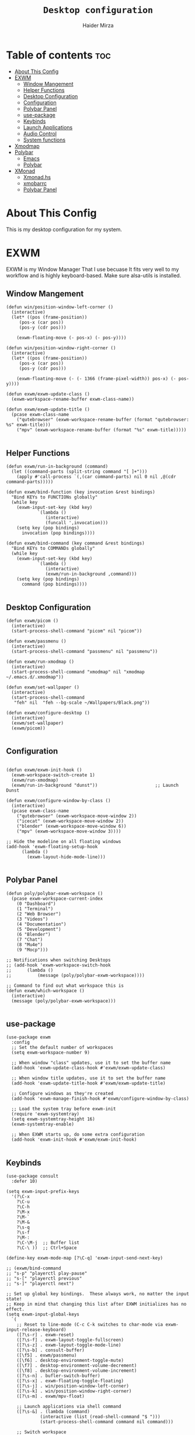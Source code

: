 #+TITLE: =Desktop configuration=
#+PROPERTY: header-args:elisp :tangle /home/haider/.emacs.d/desktop.el
#+PROPERTY: header-args:conf :tangle /home/haider/.config/polybar/config
#+AUTHOR: Haider Mirza
* Table of contents :toc:
- [[#about-this-config][About This Config]]
- [[#exwm][EXWM]]
  - [[#window-mangement][Window Mangement]]
  - [[#helper-functions][Helper Functions]]
  - [[#desktop-configuration][Desktop Configuration]]
  - [[#configuration][Configuration]]
  - [[#polybar-panel][Polybar Panel]]
  - [[#use-package][use-package]]
  - [[#keybinds][Keybinds]]
  - [[#launch-applications][Launch Applications]]
  - [[#audio-control][Audio Control]]
  - [[#system-functions][System functions]]
- [[#xmodmap][Xmodmap]]
- [[#polybar][Polybar]]
  - [[#emacs][Emacs]]
  - [[#polybar-1][Polybar]]
- [[#xmonad][XMonad]]
  - [[#xmonadhs][Xmonad.hs]]
  - [[#xmobarrc][xmobarrc]]
  - [[#polybar-panel-1][Polybar Panel]]

* About This Config
  This is my desktop configuration for my system.
* EXWM
  EXWM is my Window Manager That I use becuase It fits very well to my workflow and is highly keyboard-based. 
  Make sure alsa-utils is installed.
** Window Mangement
#+BEGIN_SRC elisp
  (defun win/position-window-left-corner ()
    (interactive)
    (let* ((pos (frame-position))
	   (pos-x (car pos))
	   (pos-y (cdr pos)))

      (exwm-floating-move (- pos-x) (- pos-y))))

  (defun win/position-window-right-corner ()
    (interactive)
    (let* ((pos (frame-position))
	   (pos-x (car pos))
	   (pos-y (cdr pos)))

      (exwm-floating-move (- (- 1366 (frame-pixel-width)) pos-x) (- pos-y))))

  (defun exwm/exwm-update-class ()
    (exwm-workspace-rename-buffer exwm-class-name))

  (defun exwm/exwm-update-title ()
    (pcase exwm-class-name
      ("qutebrowser" (exwm-workspace-rename-buffer (format "qutebrowser: %s" exwm-title)))
      ("mpv" (exwm-workspace-rename-buffer (format "%s" exwm-title)))))

#+END_SRC 
  
** Helper Functions
#+BEGIN_SRC elisp
  (defun exwm/run-in-background (command)
    (let ((command-parts (split-string command "[ ]+")))
      (apply #'call-process `(,(car command-parts) nil 0 nil ,@(cdr command-parts)))))

  (defun exwm/bind-function (key invocation &rest bindings)
    "Bind KEYs to FUNCTIONs globally"
    (while key
      (exwm-input-set-key (kbd key)
			  `(lambda ()
			     (interactive)
			     (funcall ',invocation)))
      (setq key (pop bindings)
	    invocation (pop bindings))))

  (defun exwm/bind-command (key command &rest bindings)
    "Bind KEYs to COMMANDs globally"
    (while key
      (exwm-input-set-key (kbd key)
			  `(lambda ()
			     (interactive)
			     (exwm/run-in-background ,command)))
      (setq key (pop bindings)
	    command (pop bindings))))

#+END_SRC
** Desktop Configuration
   
#+BEGIN_SRC elisp
  (defun exwm/picom ()
    (interactive)
    (start-process-shell-command "picom" nil "picom"))
  
  (defun exwm/passmenu ()
    (interactive)
    (start-process-shell-command "passmenu" nil "passmenu"))

  (defun exwm/run-xmodmap ()
    (interactive)
    (start-process-shell-command "xmodmap" nil "xmodmap ~/.emacs.d/.xmodmap"))

  (defun exwm/set-wallpaper ()
    (interactive)
    (start-process-shell-command
     "feh" nil  "feh --bg-scale ~/Wallpapers/Black.png"))

  (defun exwm/configure-desktop ()
    (interactive)
    (exwm/set-wallpaper)
    (exwm/picom))

#+END_SRC
** Configuration
   
#+BEGIN_SRC elisp

  (defun exwm/exwm-init-hook ()
    (exwm-workspace-switch-create 1)
    (exwm/run-xmodmap)
    (exwm/run-in-background "dunst"))                      ;; Launch Dunst

  (defun exwm/configure-window-by-class ()
    (interactive)
    (pcase exwm-class-name
      ("qutebrowser" (exwm-workspace-move-window 2))
      ("icecat" (exwm-workspace-move-window 2))
      ("blender" (exwm-workspace-move-window 6))
      ("mpv" (exwm-workspace-move-window 3))))

  ;; Hide the modeline on all floating windows
  (add-hook 'exwm-floating-setup-hook
	    (lambda ()
	      (exwm-layout-hide-mode-line)))

#+END_SRC
** Polybar Panel
#+BEGIN_SRC elisp
  (defun poly/polybar-exwm-workspace ()
    (pcase exwm-workspace-current-index
      (0 "Dashboard")
      (1 "Terminal")
      (2 "Web Browser")
      (3 "Videos")
      (4 "Documentation")
      (5 "Development")
      (6 "Blender")
      (7 "Chat")
      (8 "Mu4e")
      (9 "Mocp")))

  ;; Notifications when switching Desktops 
  ;; (add-hook 'exwm-workspace-switch-hook
  ;; 	  (lambda ()
  ;; 	      (message (poly/polybar-exwm-workspace))))

  ;; Command to find out what workspace this is
  (defun exwm/which-workspace ()
    (interactive)
    (message (poly/polybar-exwm-workspace)))

#+END_SRC
** use-package
#+BEGIN_SRC elisp
  (use-package exwm
    :config
    ;; Set the default number of workspaces
    (setq exwm-workspace-number 9)

    ;; When window "class" updates, use it to set the buffer name
    (add-hook 'exwm-update-class-hook #'exwm/exwm-update-class)

    ;; When window title updates, use it to set the buffer name
    (add-hook 'exwm-update-title-hook #'exwm/exwm-update-title)

    ;; Configure windows as they're created
    (add-hook 'exwm-manage-finish-hook #'exwm/configure-window-by-class)

    ;; Load the system tray before exwm-init
    (require 'exwm-systemtray)
    (setq exwm-systemtray-height 16)
    (exwm-systemtray-enable)

    ;; When EXWM starts up, do some extra configuration
    (add-hook 'exwm-init-hook #'exwm/exwm-init-hook)

#+END_SRC
** Keybinds
#+BEGIN_SRC elisp
  (use-package consult
    :defer 10)

  (setq exwm-input-prefix-keys
	'(?\C-x
	  ?\C-u
	  ?\C-h
	  ?\M-x
	  ?\M-`
	  ?\M-&
	  ?\s-q
	  ?\s-f
	  ?\M-:
	  ?\C-\M-j  ;; Buffer list
	  ?\C-\ ))  ;; Ctrl+Space

  (define-key exwm-mode-map [?\C-q] 'exwm-input-send-next-key)

  ;; (exwm/bind-command
  ;; "s-p" "playerctl play-pause"
  ;; "s-[" "playerctl previous"
  ;; "s-]" "playerctl next")

  ;; Set up global key bindings.  These always work, no matter the input state!
  ;; Keep in mind that changing this list after EXWM initializes has no effect.
  (setq exwm-input-global-keys
	`(
	  ;; Reset to line-mode (C-c C-k switches to char-mode via exwm-input-release-keyboard)
	  ([?\s-r] . exwm-reset)
	  ([?\s-f] . exwm-layout-toggle-fullscreen)
	  ([?\s-z] . exwm-layout-toggle-mode-line)
	  ([?\s-b] . consult-buffer)
	  ([\f5] . exwm/passmenu)
	  ([\f6] . desktop-environment-toggle-mute)
	  ([\f7] . desktop-environment-volume-decrement)
	  ([\f8] . desktop-environment-volume-increment)
	  ([?\s-n] . bufler-switch-buffer)
	  ([?\s-x] . exwm-floating-toggle-floating)
	  ([?\s-j] . win/position-window-left-corner)
	  ([?\s-k] . win/position-window-right-corner)
	  ([?\s-m] . exwm/mpv-float)

	  ;; Launch applications via shell command
	  ([?\s-&] . (lambda (command)
		       (interactive (list (read-shell-command "$ ")))
		       (start-process-shell-command command nil command)))

	  ;; Switch workspace
	  ([?\s-w] . exwm-workspace-switch)

	  ([?\s-E] . (lambda () (interactive) (dired "~")))
	  ([?\s-Q] . (lambda () (interactive) (kill-buffer)))

	  ;; 's-N': Switch to certain workspace with Super (Win) plus a number key (0 - 9)
	  ,@(mapcar (lambda (i)
		      `(,(kbd (format "s-%d" i)) .
			(lambda ()
			  (interactive)
			  (exwm-workspace-switch-create ,i))))
		    (number-sequence 0 9))))

  (exwm-enable))

#+END_SRC

** Launch Applications
#+BEGIN_SRC elisp
  (defun exwm/run-qute ()
    (interactive)
    (exwm/run-in-background "qutebrowser --qt-flag disable-seccomp-filter-sandbox")
    (message "Launching Qutebrowser")
    (exwm-workspace-switch-create 2))

   (defun exwm/run-icecat ()
     (exwm/run-in-background "icecat")
     (message "Launching Icecat")
     (exwm-workspace-switch-create 2))

   (defun exwm/run-alacritty ()
     (exwm/run-in-background "alacritty")
     (message "Launching Alacritty"))

   (defun exwm/run-mocp ()
     (exwm/run-in-background "alacritty -e mocp")
     (message "Launching Mocp")
     (exwm-workspace-switch-create 9))

   (defun exwm/run-mpv ()
     (exwm/run-in-background "mpv")
     (message "Launching MPV")
     (exwm-workspace-switch-create 3))

   (defun exwm/mpv-float ()
     (interactive)
     (exwm-floating-toggle-floating)
     (exwm-layout-toggle-mode-line)
     (exwm-layout-shrink-window 500)
     (exwm-layout-shrink-window-horizontally 960))

   (defun exwm/run-blen ()
     (exwm/run-in-background "blender")
     (message "Launching Blender")
     (exwm-workspace-switch-create 6))

   (defun exwm/run-snip ()
     (exwm/run-in-background "flameshot")
     (message "Launching Flameshot"))

   (defun exwm/run-slock ()
     (interactive)
     (start-process-shell-command "slock" nil "slock"))

   (exwm/bind-function
    "M-s-b" 'exwm/run-qute
    "M-s-f" 'exwm/run-icecat
    "M-s-m" 'exwm/run-mocp
    "s-t" 'exwm/run-alacritty
    "M-s-v" 'exwm/run-mpv
    "C-s-b" 'exwm/run-blen
    "s-l" 'exwm/run-slock
    "s-s" 'exwm/run-snip
    "s-q" 'kill-buffer)

   ;; (use-package app-launcher
   ;;   :straight '(app-launcher :host github :repo "SebastienWae/app-launcher"))

   ;;   (global-set-key (kbd "s-SPC") 'app-launcher-run-app)

#+END_SRC
** System functions
#+BEGIN_SRC elisp
  (defun shutdown ()
    (interactive)
    (shell-command (concat "echo " (shell-quote-argument (read-passwd "Password: "))
			   " | sudo -S shutdown")))

  (defun reboot ()
    (interactive)
    (shell-command (concat "echo " (shell-quote-argument (read-passwd "Password: "))
			   " | sudo -S reboot")))
#+END_SRC
* Xmodmap
Rekeybind *Ctrl* to *Caps-lock* 
#+BEGIN_SRC fundamental :tangle "/home/haider/.emacs.d/.xmodmap"
  clear lock
  clear control
  keycode 66 = Control_L
  add control = Control_L
  add Lock = Control_R
#+END_SRC
* Polybar
** Emacs 
   Custom Polybar code for control in Emacs.
#+BEGIN_SRC elisp
  (defvar poly/polybar-process nil
    "Holds the process of the running Polybar instance, if any")

  (defun poly/kill-panel ()
    (interactive)
    (when poly/polybar-process
      (ignore-errors
	(kill-process poly/polybar-process)))
    (setq poly/polybar-process nil))

  (defun poly/start-panel ()
    (interactive)
    (poly/kill-panel)
    (setq poly/polybar-process (start-process-shell-command "polybar" nil "polybar panel")))

  (defun poly/send-polybar-hook (module-name hook-index)
    (start-process-shell-command "polybar-msg" nil (format "polybar-msg hook %s %s" module-name hook-index)))

  (defun poly/send-polybar-exwm-workspace ()
    (poly/send-polybar-hook "exwm-workspace" 1))

  ;; Update panel indicator when workspace changes
  (add-hook 'exwm-workspace-switch-hook #'poly/send-polybar-exwm-workspace)

 #+END_SRC
** Polybar
   My Polybar config
   
#+BEGIN_SRC conf

; Docs: https://github.com/polybar/polybar
;==========================================================

[settings]
screenchange-reload = true

[global/wm]
margin-top = 0
margin-bottom = 0

[colors]
background = #1D2026
background-alt = #282C34
foreground = #A6Accd
foreground-alt = #555
primary = #ffb52a
secondary = #e60053
alert = #bd2c40
underline-1 = #51AFEF

[bar/panel]
width = 100%
height = 17
offset-x = 0
offset-y = 0
fixed-center = true
enable-ipc = true

background = ${colors.background}
foreground = ${colors.foreground}

line-size = 2
line-color = #f00

border-size = 0
border-color = #00000000

padding-top = 5
padding-left = 1
padding-right = 1

module-margin-left = 5

font-0 = "Cantarell:size=8:weight=bold;2"
font-1 = "Font Awesome:size=6;2"
font-2 = "Material Icons:size=9;5"
font-3 = "Fira Mono:size=5;-3"

modules-left = exwm-workspace title
modules-right = cpu memory date

tray-position = right
tray-padding = 2
tray-maxsize = 28

cursor-click = pointer
cursor-scroll = ns-resize

[module/exwm-workspace]
type = custom/ipc
hook-0 = emacsclient -e "(poly/polybar-exwm-workspace)" | sed -e 's/^"//' -e 's/"$//'
initial = 1
format-underline = ${colors.underline-1}
format-padding = 1

[module/cpu]
type = internal/cpu
interval = 2
format = <label>
format-underline = ${colors.underline-1}
click-left = emacsclient -e "(proced)"
label = CPU %percentage%%

[module/memory]
type = internal/memory
interval = 3
format = <bar-used>
bar-used-indicator =
bar-used-width = 30
bar-used-foreground-0 = #55aa55
bar-used-foreground-1 = #557755
bar-used-foreground-2 = #f5a70a
bar-used-foreground-3 = #ff5555
bar-used-fill = ▐
bar-used-empty = ▐
format-underline = ${colors.underline-1}
bar-used-empty-foreground = #444444

[module/date]
type = internal/date
interval = 1
date = "%A %B %d %Y"
time = %l:%M:%S %p
format-prefix-foreground = ${colors.foreground-alt}
format-underline = ${colors.underline-1}
label = %date% %time%

[module/title]
type = internal/xwindow
format = <label>
format-foreground = #98BE65
format-padding = 4
label = %title%
label-empty = Empty
label-empty-foreground = #707880
   #+END_SRC
* XMonad
** Xmonad.hs
   This is a alternative desktop environment I had used previous to EXWM.
   This was a edited version of Distrotube's desktop environment.
 #+BEGIN_SRC haskell
   -- Base
   import XMonad
   import System.Directory
   import System.IO (hPutStrLn)
   import System.Exit (exitSuccess)
   import qualified XMonad.StackSet as W

       -- Actions
   import XMonad.Actions.CopyWindow (kill1)
   import XMonad.Actions.CycleWS (Direction1D(..), moveTo, shiftTo, WSType(..), nextScreen, prevScreen)
   import XMonad.Actions.GridSelect
   import XMonad.Actions.MouseResize
   import XMonad.Actions.Promote
   import XMonad.Actions.RotSlaves (rotSlavesDown, rotAllDown)
   import XMonad.Actions.WindowGo (runOrRaise)
   import XMonad.Actions.WithAll (sinkAll, killAll)
   import qualified XMonad.Actions.Search as S

       -- Data
   import Data.Char (isSpace, toUpper)
   import Data.Maybe (fromJust)
   import Data.Monoid
   import Data.Maybe (isJust)
   import Data.Tree
   import qualified Data.Map as M

       -- Hooks
   import XMonad.Hooks.DynamicLog (dynamicLogWithPP, wrap, xmobarPP, xmobarColor, shorten, PP(..))
   import XMonad.Hooks.EwmhDesktops  -- for some fullscreen events, also for xcomposite in obs.
   import XMonad.Hooks.ManageDocks (avoidStruts, docksEventHook, manageDocks, ToggleStruts(..))
   import XMonad.Hooks.ManageHelpers (isFullscreen, doFullFloat, doCenterFloat)
   import XMonad.Hooks.ServerMode
   import XMonad.Hooks.SetWMName
   import XMonad.Hooks.WorkspaceHistory

       -- Layouts
   import XMonad.Layout.Accordion
   import XMonad.Layout.GridVariants (Grid(Grid))
   import XMonad.Layout.SimplestFloat
   import XMonad.Layout.Spiral
   import XMonad.Layout.ResizableTile
   import XMonad.Layout.Tabbed
   import XMonad.Layout.ThreeColumns

       -- Layouts modifiers
   import XMonad.Layout.LayoutModifier
   import XMonad.Layout.LimitWindows (limitWindows, increaseLimit, decreaseLimit)
   import XMonad.Layout.Magnifier
   import XMonad.Layout.MultiToggle (mkToggle, single, EOT(EOT), (??))
   import XMonad.Layout.MultiToggle.Instances (StdTransformers(NBFULL, MIRROR, NOBORDERS))
   import XMonad.Layout.NoBorders
   import XMonad.Layout.Renamed
   import XMonad.Layout.ShowWName
   import XMonad.Layout.Simplest
   import XMonad.Layout.Spacing
   import XMonad.Layout.SubLayouts
   import XMonad.Layout.WindowArranger (windowArrange, WindowArrangerMsg(..))
   import XMonad.Layout.WindowNavigation
   import qualified XMonad.Layout.ToggleLayouts as T (toggleLayouts, ToggleLayout(Toggle))
   import qualified XMonad.Layout.MultiToggle as MT (Toggle(..))

      -- Utilities
   import XMonad.Util.Dmenu
   import XMonad.Util.EZConfig (additionalKeysP)
   import XMonad.Util.NamedScratchpad
   import XMonad.Util.Run (runProcessWithInput, safeSpawn, spawnPipe)
   import XMonad.Util.SpawnOnce

   myFont :: String
   myFont = "xft:SauceCodePro Nerd Font Mono:regular:size=9:antialias=true:hinting=true"

   myModMask :: KeyMask
   myModMask = mod4Mask        -- Sets modkey to super/windows key

   myTerminal :: String
     myTerminal = "alacritty"    -- Sets default terminal

   myAppdir :: String
   myAppdir = "~/Appimages/"    -- Directory of Appimages

   myBrowser :: String
   myBrowser = "qutebrowser "  -- Sets qutebrowser as browser

   myFileManager :: String
   myFileManager = "pcmanfm"  -- Sets pcmanfm as file manager

   myEmacs :: String
   myEmacs = "emacsclient -c -a 'emacs' "  -- Makes emacs keybindings easier to type

   myEditor :: String
   myEditor = "emacsclient -c -a 'emacs' "  -- Sets emacs as editor
   -- myEditor = myTerminal ++ " -e vim "    -- Sets vim as editor

   myBorderWidth :: Dimension
   myBorderWidth = 2           -- Sets border width for windows

   myNormColor :: String
   myNormColor   = "#282c34"   -- Border color of normal windows

   myFocusColor :: String
   myFocusColor  = "#46d9ff"   -- Border color of focused windows

   windowCount :: X (Maybe String)
   windowCount = gets $ Just . show . length . W.integrate' . W.stack . W.workspace . W.current . windowset

   myStartupHook :: X ()
   myStartupHook = do
       spawnOnce "lxsession &"
       -- spawnOnce "picom &"
       spawnOnce "dunst &"
       -- spawnOnce "nm-applet &"
       spawnOnce "volumeicon &"
       spawnOnce "xmodmap ~/.xmodmap"
       spawnOnce "trayer --edge top --align right --widthtype request --padding 6 --SetDockType true --SetPartialStrut true --expand true --monitor 1 --transparent true --alpha 0 --tint 0x282c34  --height 22 &"
       spawnOnce "/usr/bin/emacs --daemon &" -- emacs daemon for the emacsclient
       -- spawnOnce "xargs xwallpaper --stretch < ~/.cache/wall"

       -- spawnOnce "~/.fehbg &"  -- set last saved feh wallpaper
       -- spawnOnce "feh --randomize --bg-fill ~/repos/Wallpapers/*"  -- feh set random wallpaper
       spawnOnce "feh --bg-fill ~/repos/Wallpapers/Main.png"  -- feh set random wallpaper
       -- spawnOnce "nitrogen --restore &"   -- if you prefer nitrogen to feh
       setWMName "LG3D"

   myColorizer :: Window -> Bool -> X (String, String)
   myColorizer = colorRangeFromClassName
		     (0x28,0x2c,0x34) -- lowest inactive bg
		     (0x28,0x2c,0x34) -- highest inactive bg
		     (0xc7,0x92,0xea) -- active bg
		     (0xc0,0xa7,0x9a) -- inactive fg
		     (0x28,0x2c,0x34) -- active fg

   -- gridSelect menu layout
   mygridConfig :: p -> GSConfig Window
   mygridConfig colorizer = (buildDefaultGSConfig myColorizer)
       { gs_cellheight   = 40
       , gs_cellwidth    = 200


       , gs_cellpadding  = 6
       , gs_originFractX = 0.5
       , gs_originFractY = 0.5
       , gs_font         = myFont
       }

   spawnSelected' :: [(String, String)] -> X ()
   spawnSelected' lst = gridselect conf lst >>= flip whenJust spawn
       where conf = def
		      { gs_cellheight   = 40
		      , gs_cellwidth    = 200
		      , gs_cellpadding  = 6
		      , gs_originFractX = 0.5
		      , gs_originFractY = 0.5
		      , gs_font         = myFont
		      }

   myAppGrid = [ ("Lunarclient", "lunarclient")
		    , ("Deadbeef", "deadbeef")
		    , ("Emacs", "emacsclient -c -a emacs")
		    , ("Firefox", "firefox")
		    , ("Gimp", "gimp")
		    , ("Kdenlive", "kdenlive")
		    , ("OBS", "obs")
		    , ("Thunar", "thunar")
		    ]

   myScratchPads :: [NamedScratchpad]
   myScratchPads = [ NS "terminal" spawnTerm findTerm manageTerm
		   , NS "mocp" spawnMocp findMocp manageMocp
		   , NS "calculator" spawnCalc findCalc manageCalc
		   ]
     where
       spawnTerm  = myTerminal ++ " -t scratchpad"
       findTerm   = title =? "scratchpad"
       manageTerm = customFloating $ W.RationalRect l t w h
		  where
		    h = 0.9
		    w = 0.9
		    t = 0.95 -h
		    l = 0.95 -w
       spawnMocp  = myTerminal ++ " -t mocp -e mocp"
       findMocp   = title =? "mocp"
       manageMocp = customFloating $ W.RationalRect l t w h
		  where
		    h = 0.9
		    w = 0.9
		    t = 0.95 -h
		    l = 0.95 -w
       spawnCalc  = "qalculate-gtk"
       findCalc   = className =? "Qalculate-gtk"
       manageCalc = customFloating $ W.RationalRect l t w h
		  where
		    h = 0.5
		    w = 0.4
		    t = 0.75 -h
		    l = 0.70 -w

   --Makes setting the spacingRaw simpler to write. The spacingRaw module adds a configurable amount of space around windows.
   mySpacing :: Integer -> l a -> XMonad.Layout.LayoutModifier.ModifiedLayout Spacing l a
   mySpacing i = spacingRaw False (Border i i i i) True (Border i i i i) True

   -- Below is a variation of the above except no borders are applied
   -- if fewer than two windows. So a single window has no gaps.
   mySpacing' :: Integer -> l a -> XMonad.Layout.LayoutModifier.ModifiedLayout Spacing l a
   mySpacing' i = spacingRaw True (Border i i i i) True (Border i i i i) True

   -- Defining a bunch of layouts, many that I don't use.
   -- limitWindows n sets maximum number of windows displayed for layout.
   -- mySpacing n sets the gap size around the windows.
   tall     = renamed [Replace "tall"]
	      $ smartBorders
	      $ windowNavigation
	      $ addTabs shrinkText myTabTheme
	      $ subLayout [] (smartBorders Simplest)
	      $ limitWindows 12
	      $ mySpacing 8
	      $ ResizableTall 1 (3/100) (1/2) []
   magnify  = renamed [Replace "magnify"]
	      $ smartBorders
	      $ windowNavigation
	      $ addTabs shrinkText myTabTheme
	      $ subLayout [] (smartBorders Simplest)
	      $ magnifier
	      $ limitWindows 12
	      $ mySpacing 8
	      $ ResizableTall 1 (3/100) (1/2) []
   monocle  = renamed [Replace "monocle"]
	      $ smartBorders
	      $ windowNavigation
	      $ addTabs shrinkText myTabTheme
	      $ subLayout [] (smartBorders Simplest)
	      $ limitWindows 20 Full
   floats   = renamed [Replace "floats"]
	      $ smartBorders
	      $ limitWindows 20 simplestFloat
   grid     = renamed [Replace "grid"]
	      $ smartBorders
	      $ windowNavigation
	      $ addTabs shrinkText myTabTheme
	      $ subLayout [] (smartBorders Simplest)
	      $ limitWindows 12
	      $ mySpacing 8
	      $ mkToggle (single MIRROR)
	      $ Grid (16/10)
   spirals  = renamed [Replace "spirals"]
	      $ smartBorders
	      $ windowNavigation
	      $ addTabs shrinkText myTabTheme
	      $ subLayout [] (smartBorders Simplest)
	      $ mySpacing' 8
	      $ spiral (6/7)
   threeCol = renamed [Replace "threeCol"]
	      $ smartBorders
	      $ windowNavigation
	      $ addTabs shrinkText myTabTheme
	      $ subLayout [] (smartBorders Simplest)
	      $ limitWindows 7
	      $ ThreeCol 1 (3/100) (1/2)
   threeRow = renamed [Replace "threeRow"]
	      $ smartBorders
	      $ windowNavigation
	      $ addTabs shrinkText myTabTheme
	      $ subLayout [] (smartBorders Simplest)
	      $ limitWindows 7
	      -- Mirror takes a layout and rotates it by 90 degrees.
	      -- So we are applying Mirror to the ThreeCol layout.
	      $ Mirror
	      $ ThreeCol 1 (3/100) (1/2)
   tabs     = renamed [Replace "tabs"]
	      -- I cannot add spacing to this layout because it will
	      -- add spacing between window and tabs which looks bad.
	      $ tabbed shrinkText myTabTheme
   tallAccordion  = renamed [Replace "tallAccordion"]
	      $ Accordion
   wideAccordion  = renamed [Replace "wideAccordion"]
	      $ Mirror Accordion

   -- setting colors for tabs layout and tabs sublayout.
   myTabTheme = def { fontName            = myFont
		    , activeColor         = "#46d9ff"
		    , inactiveColor       = "#313846"
		    , activeBorderColor   = "#46d9ff"
		    , inactiveBorderColor = "#282c34"
		    , activeTextColor     = "#282c34"
		    , inactiveTextColor   = "#d0d0d0"
		    }

   -- Theme for showWName which prints current workspace when you change workspaces.
   myShowWNameTheme :: SWNConfig
   myShowWNameTheme = def
       { swn_font              = "xft:Ubuntu:bold:size=60"
       , swn_fade              = 1.0
       , swn_bgcolor           = "#1c1f24"
       , swn_color             = "#ffffff"
       }

   -- The layout hook
   myLayoutHook = avoidStruts $ mouseResize $ windowArrange $ T.toggleLayouts floats
		  $ mkToggle (NBFULL ?? NOBORDERS ?? EOT) myDefaultLayout
		where
		  myDefaultLayout =     withBorder myBorderWidth tall
				    ||| magnify
				    ||| noBorders monocle
				    ||| floats
				    ||| noBorders tabs
				    ||| grid
				    ||| spirals
				    ||| threeCol
				    ||| threeRow
				    ||| tallAccordion
				    ||| wideAccordion

   -- myWorkspaces = [" 1 ", " 2 ", " 3 ", " 4 ", " 5 ", " 6 ", " 7 ", " 8 ", " 9 "]
   myWorkspaces = [" cmd ", " www ", " mpv ", " doc ", " dev ", " file ", " mc ", " ble ", " prod "]
   myWorkspaceIndices = M.fromList $ zipWith (,) myWorkspaces [1..] -- (,) == \x y -> (x,y)

   clickable ws = "<action=xdotool key super+"++show i++">"++ws++"</action>"
       where i = fromJust $ M.lookup ws myWorkspaceIndices

   myManageHook :: XMonad.Query (Data.Monoid.Endo WindowSet)
   myManageHook = composeAll
	-- 'doFloat' forces a window to float.  Useful for dialog boxes and such.
	-- using 'doShift ( myWorkspaces !! 7)' sends program to workspace 8!
	-- I'm doing it this way because otherwise I would have to write out the full
	-- name of my workspaces and the names would be very long if using clickable workspaces.
	[ className =? "confirm"         --> doFloat
	, className =? "file_progress"   --> doFloat
	, className =? "dialog"          --> doFloat
	, className =? "download"        --> doFloat
	, className =? "error"           --> doFloat
	, className =? "Gimp"            --> doFloat
	, className =? "notification"    --> doFloat
	, className =? "pinentry-gtk-2"  --> doFloat
	, className =? "splash"          --> doFloat
	, className =? "toolbar"         --> doFloat
	, className =? "Yad"             --> doCenterFloat
	, title =? "Oracle VM VirtualBox Manager"  --> doFloat
	, title =? "Mozilla Firefox"     --> doShift ( myWorkspaces !! 1 )
	, className =? "Brave-browser"   --> doShift ( myWorkspaces !! 1 )
	, className =? "qutebrowser"   --> doShift ( myWorkspaces !! 1 )
	, className =? "element-desktop"   --> doShift ( myWorkspaces !! 1 )
	, className =? "kdenlive"   --> doShift ( myWorkspaces !! 8 )
	, className =? "obs"   --> doShift ( myWorkspaces !! 8 )
	, className =? "Blender"   --> doShift ( myWorkspaces !! 7 )
	, className =? "mpv"             --> doShift ( myWorkspaces !! 2 )
	, className =? "discord"             --> doShift ( myWorkspaces !! 2 )
	, className =? "Gimp"            --> doShift ( myWorkspaces !! 8 )
	, className =? "VirtualBox Manager" --> doShift  ( myWorkspaces !! 4 )
	, (className =? "firefox" <&&> resource =? "Dialog") --> doFloat  -- Float Firefox Dialog
	, isFullscreen -->  doFullFloat
	] <+> namedScratchpadManageHook myScratchPads

   -- START_KEYS
   myKeys :: [(String, X ())]
   myKeys =
       -- KB_GROUP Xmonad
	   [ ("M-C-r", spawn "xmonad --recompile")  -- Recompiles xmonad
	   , ("M-S-r", spawn "xmonad --restart")    -- Restarts xmonad
	   , ("M-S-q", io exitSuccess)              -- Quits xmonad
	   , ("M-S-/", spawn "~/.xmonad/xmonad_keys.sh")

       -- KB_GROUP Run Prompt
	   , ("M-S-<Return>", spawn "dmenu_run -i -p \"Run: \"") -- Dmenu

       -- KB_GROUP Other Dmenu Prompts
       -- In Xmonad and many tiling window managers, M-p is the default keybinding to
       -- launch dmenu_run, so I've decided to use M-p plus KEY for these dmenu scripts.
	   , ("M-p h", spawn "dm-hub")       -- allows access to all dmscripts
	   , ("M-p a", spawn "dm-sounds")    -- choose an ambient background
	   , ("M-p b", spawn "dm-setbg")     -- set a background
	   , ("M-p c", spawn "dm-colpick")   -- pick color from our scheme
	   , ("M-p e", spawn "dm-confedit")  -- edit config files
	   , ("M-p i", spawn "dm-maim")      -- screenshots (images)
	   , ("M-p k", spawn "dm-kill")      -- kill processes
	   , ("M-p m", spawn "dm-man")       -- manpages
	   , ("M-p n", spawn "dm-note")      -- store one-line notes and copy them
	   , ("M-p o", spawn "dm-bookman")   -- qutebrowser bookmarks/history
	   , ("M-p p", spawn "passmenu")     -- passmenu
	   , ("M-p q", spawn "dm-logout")    -- logout menu
	   , ("M-p r", spawn "dm-reddit")    -- reddio (a reddit viewer)
	   , ("M-p s", spawn "dm-websearch") -- search various search engines
	   , ("M-p t", spawn "dm-translate") -- translate text (Google Translate)

       -- KB_GROUP Useful programs to have a keybinding for launch
	   , ("M-<Return>", spawn (myTerminal))
	   , ("M-b", spawn (myBrowser))
	   , ("M-M1-t", spawn (myFileManager))
	   , ("M-M1-h", spawn (myTerminal ++ " -e htop"))

       -- KB_GROUP HM-Scripts
	   , ("M-h h", spawn "HM-Hub") -- launches HM-Scripts Hub
	   , ("M-h a", spawn "HM-AppImages") -- launches Appimages launcher
	   , ("M-h s", spawn "HM-SymLink") -- launches Symbolic links creator
	   , ("M-h u", spawn "HM-ScriptUpdate") -- launches Scripts updator
	   , ("M-h g", spawn "HM-Git-Update") -- launches Git updater
	   , ("M-h c", spawn "HM-Configs") -- launches Config Editor
	   , ("M-h d", spawn "HM-OpenDocs") -- launches Document Editor
	   , ("M-h n", spawn "HM-mp4toNokia-Dmenu") -- launches mp4 to nokia (3gp format) converter
	   -- There is a terminal version of "HM-mp4toNokia-Dmenu" called "HM-mp4toNokia-Term" if you want to see progress

       -- KB_GROUP Kill windows
	   , ("M-S-c", kill1)     -- Kill the currently focused client
	   , ("M-S-a", killAll)   -- Kill all windows on current workspace

       -- KB_GROUP Workspaces
	   , ("M-.", nextScreen)  -- Switch focus to next monitor
	   , ("M-,", prevScreen)  -- Switch focus to prev monitor
	   , ("M-S-<KP_Add>", shiftTo Next nonNSP >> moveTo Next nonNSP)       -- Shifts focused window to next ws
	   , ("M-S-<KP_Subtract>", shiftTo Prev nonNSP >> moveTo Prev nonNSP)  -- Shifts focused window to prev ws

       -- KB_GROUP Floating windows
	   , ("M-f", sendMessage (T.Toggle "floats")) -- Toggles my 'floats' layout
	   , ("M-t", withFocused $ windows . W.sink)  -- Push floating window back to tile
	   , ("M-S-t", sinkAll)                       -- Push ALL floating windows to tile

       -- KB_GROUP Increase/decrease spacing (gaps)
	   , ("C-M1-j", decWindowSpacing 4)         -- Decrease window spacing
	   , ("C-M1-k", incWindowSpacing 4)         -- Increase window spacing
	   , ("C-M1-h", decScreenSpacing 4)         -- Decrease screen spacing
	   , ("C-M1-l", incScreenSpacing 4)         -- Increase screen spacing

       -- KB_GROUP Grid Select (CTR-g followed by a key)
	   , ("C-g g", spawnSelected' myAppGrid)                 -- grid select favorite apps
	   , ("C-g t", goToSelected $ mygridConfig myColorizer)  -- goto selected window
	   , ("C-g b", bringSelected $ mygridConfig myColorizer) -- bring selected window

       -- KB_GROUP Windows navigation
	   , ("M-m", windows W.focusMaster)  -- Move focus to the master window
	   , ("M-j", windows W.focusDown)    -- Move focus to the next window
	   , ("M-k", windows W.focusUp)      -- Move focus to the prev window
	   , ("M-S-m", windows W.swapMaster) -- Swap the focused window and the master window
	   , ("M-S-j", windows W.swapDown)   -- Swap focused window with next window
	   , ("M-S-k", windows W.swapUp)     -- Swap focused window with prev window
	   , ("M-<Backspace>", promote)      -- Moves focused window to master, others maintain order
	   , ("M-S-<Tab>", rotSlavesDown)    -- Rotate all windows except master and keep focus in place
	   , ("M-C-<Tab>", rotAllDown)       -- Rotate all the windows in the current stack

       -- KB_GROUP Layouts
	   , ("M-<Tab>", sendMessage NextLayout)           -- Switch to next layout
	   , ("M-<Space>", sendMessage (MT.Toggle NBFULL) >> sendMessage ToggleStruts) -- Toggles noborder/full

       -- KB_GROUP Increase/decrease windows in the master pane or the stack
	   , ("M-S-<Up>", sendMessage (IncMasterN 1))      -- Increase # of clients master pane
	   , ("M-S-<Down>", sendMessage (IncMasterN (-1))) -- Decrease # of clients master pane
	   , ("M-C-<Up>", increaseLimit)                   -- Increase # of windows
	   , ("M-C-<Down>", decreaseLimit)                 -- Decrease # of windows

       -- KB_GROUP Window resizing
	   , ("M-h", sendMessage Shrink)                   -- Shrink horiz window width
	   , ("M-l", sendMessage Expand)                   -- Expand horiz window width
	   , ("M-M1-j", sendMessage MirrorShrink)          -- Shrink vert window width
	   , ("M-M1-k", sendMessage MirrorExpand)          -- Expand vert window width

       -- KB_GROUP Sublayouts
       -- This is used to push windows to tabbed sublayouts, or pull them out of it.
	   , ("M-C-h", sendMessage $ pullGroup L)
	   , ("M-C-l", sendMessage $ pullGroup R)
	   , ("M-C-k", sendMessage $ pullGroup U)
	   , ("M-C-j", sendMessage $ pullGroup D)
	   , ("M-C-m", withFocused (sendMessage . MergeAll))
	   -- , ("M-C-u", withFocused (sendMessage . UnMerge))
	   , ("M-C-/", withFocused (sendMessage . UnMergeAll))
	   , ("M-C-.", onGroup W.focusUp')    -- Switch focus to next tab
	   , ("M-C-,", onGroup W.focusDown')  -- Switch focus to prev tab

       -- KB_GROUP Scratchpads
       -- Toggle show/hide these programs.  They run on a hidden workspace.
       -- When you toggle them to show, it brings them to your current workspace.
       -- Toggle them to hide and it sends them back to hidden workspace (NSP).
	   , ("M-s t", namedScratchpadAction myScratchPads "terminal")
	   , ("M-s m", namedScratchpadAction myScratchPads "mocp")
	   , ("M-s c", namedScratchpadAction myScratchPads "calculator")

       -- KB_GROUP Controls for mocp music player (SUPER-u followed by a key)
	   , ("M-u p", spawn "mocp --play")
	   , ("M-u l", spawn "mocp --next")
	   , ("M-u h", spawn "mocp --previous")
	   , ("M-u <Space>", spawn "mocp --toggle-pause")

       -- KB_GROUP Emacs (CTRL-e followed by a key)
	 --  , ("C-e e", spawn (myEmacs ++ ("--eval '(dashboard-refresh-buffer)'")))   -- emacs dashboard
	     , ("C-e e", spawn (myEmacs))   -- emacs dashboard
	 --  , ("C-e b", spawn (myEmacs ++ ("--eval '(ibuffer)'")))   -- list buffers
	 --  , ("C-e d", spawn (myEmacs ++ ("--eval '(dired nil)'"))) -- dired
	 --  , ("C-e i", spawn (myEmacs ++ ("--eval '(erc)'")))       -- erc irc client
	 --  , ("C-e n", spawn (myEmacs ++ ("--eval '(elfeed)'")))    -- elfeed rss
	 --  , ("C-e s", spawn (myEmacs ++ ("--eval '(eshell)'")))    -- eshell
	 --  , ("C-e t", spawn (myEmacs ++ ("--eval '(mastodon)'")))  -- mastodon.el
	 --  , ("C-e v", spawn (myEmacs ++ ("--eval '(+vterm/here nil)'"))) -- vterm if on Doom Emacs
	 --  , ("C-e w", spawn (myEmacs ++ ("--eval '(doom/window-maximize-buffer(eww \"distro.tube\"))'"))) -- eww browser if on Doom Emacs
	 --  , ("C-e a", spawn (myEmacs ++ ("--eval '(emms)' --eval '(emms-play-directory-tree \"~/Music/\")'")))

       -- KB_GROUP Multimedia Keys
	   , ("<XF86AudioPlay>", spawn "mocp --play")
	   , ("<XF86AudioPrev>", spawn "mocp --previous")
	   , ("<XF86AudioNext>", spawn "mocp --next")
	   , ("<XF86AudioMute>", spawn "amixer set Master toggle")
	   , ("<XF86AudioLowerVolume>", spawn "amixer set Master 5%- unmute")
	   , ("<XF86AudioRaiseVolume>", spawn "amixer set Master 5%+ unmute")
	   , ("<XF86HomePage>", spawn "qutebrowser www.haider.gq")
	   , ("<XF86Search>", spawn "dm-websearch")
	   , ("<XF86Mail>", runOrRaise "thunderbird" (resource =? "thunderbird"))
	   , ("<XF86Calculator>", runOrRaise "qalculate-gtk" (resource =? "qalculate-gtk"))
	   , ("<XF86Eject>", spawn "toggleeject")
	   , ("<Print>", spawn "dm-maim")
	   ]

       -- The following lines are needed for named scratchpads.
	     where nonNSP          = WSIs (return (\ws -> W.tag ws /= "NSP"))
		   nonEmptyNonNSP  = WSIs (return (\ws -> isJust (W.stack ws) && W.tag ws /= "NSP"))
   -- END_KEYS

   main :: IO ()
   main = do
       -- Launching three instances of xmobar on their monitors.
       xmproc0 <- spawnPipe "xmobar -x 0 $HOME/.config/xmobar/doom-one-xmobarrc"
       -- the xmonad, ya know...what the WM is named after!
       xmonad $ ewmh def
	   { manageHook         = myManageHook <+> manageDocks
	   , handleEventHook    = docksEventHook
				  -- Uncomment this line to enable fullscreen support on things like YouTube/Netflix.
				  -- This works perfect on SINGLE monitor systems. On multi-monitor systems,
				  -- it adds a border around the window if screen does not have focus. So, my solution
				  -- is to use a keybinding to toggle fullscreen noborders instead.  (M-<Space>)
				  -- <+> fullscreenEventHook
	   , modMask            = myModMask
	   , terminal           = myTerminal
	   , startupHook        = myStartupHook
	   , layoutHook         = showWName' myShowWNameTheme $ myLayoutHook
	   , workspaces         = myWorkspaces
	   , borderWidth        = myBorderWidth
	   , normalBorderColor  = myNormColor
	   , focusedBorderColor = myFocusColor
	   , logHook = dynamicLogWithPP $ namedScratchpadFilterOutWorkspacePP $ xmobarPP
		 -- the following variables beginning with 'pp' are settings for xmobar.
		 { ppOutput = \x -> hPutStrLn xmproc0 x                          -- xmobar on monitor 1
		 , ppCurrent = xmobarColor "#c792ea" "" . wrap "<box type=Bottom width=2 mb=2 color=#c792ea>" "</box>"         -- Current workspace
		 , ppVisible = xmobarColor "#c792ea" "" . clickable              -- Visible but not current workspace
		 , ppHidden = xmobarColor "#82AAFF" "" . wrap "<box type=Top width=2 mt=2 color=#82AAFF>" "</box>" . clickable -- Hidden workspaces
		 , ppHiddenNoWindows = xmobarColor "#82AAFF" ""  . clickable     -- Hidden workspaces (no windows)
		 , ppTitle = xmobarColor "#b3afc2" "" . shorten 60               -- Title of active window
		 , ppSep =  "<fc=#666666> <fn=1>|</fn> </fc>"                    -- Separator character
		 , ppUrgent = xmobarColor "#C45500" "" . wrap "!" "!"            -- Urgent workspace
		 , ppExtras  = [windowCount]                                     -- # of windows current workspace
		 , ppOrder  = \(ws:l:t:ex) -> [ws,l]++ex++[t]                    -- order of things in xmobar
		 }
	   } `additionalKeysP` myKeys

 #+END_SRC
** xmobarrc
   The panel I had used with Xmonad.
#+BEGIN_SRC fundamental
-- Xmobar (http://projects.haskell.org/xmobar/)
-- This is one of the xmobar configurations for DTOS.
-- This config is packaged in the DTOS repo as 'dtos-xmobar'
-- Color scheme: Doom One
-- Dependencies: 
   -- otf-font-awesome 
   -- ttf-mononoki 
   -- ttf-ubuntu-font-family
   -- htop
   -- emacs
   -- pacman (Arch Linux)
   -- trayer
   -- 'dtos-local-bin' (from dtos-core-repo)

Config { font            = "xft:Ubuntu:weight=bold:pixelsize=11:antialias=true:hinting=true"
       , additionalFonts = [ "xft:Mononoki:pixelsize=11:antialias=true:hinting=true"
                           , "xft:Font Awesome 5 Free Solid:pixelsize=12"
                           , "xft:Font Awesome 5 Brands:pixelsize=12"
                           ]
       , bgColor      = "#282c34"
       , fgColor      = "#ff6c6b"
       -- Position TopSize and BottomSize take 3 arguments:
       --   an alignment parameter (L/R/C) for Left, Right or Center.
       --   an integer for the percentage width, so 100 would be 100%.
       --   an integer for the minimum pixel height for xmobar, so 24 would force a height of at least 24 pixels.
       --   NOTE: The height should be the same as the trayer (system tray) height.
       , position       = TopSize L 100 24
       , lowerOnStart = True
       , hideOnStart  = False
       , allDesktops  = True
       , persistent   = True
       , iconRoot     = ".xmonad/xpm/"  -- default: "."
       , commands = [
                        -- Echos a "penguin" icon in front of the kernel output.
                      Run Com "echo" ["<fn=3>\xf17c</fn>"] "penguin" 3600
                        -- Get kernel version (script found in .local/bin)
                    , Run Com ".local/bin/kernel" [] "kernel" 36000
                        -- Cpu usage in percent
                    , Run Cpu ["-t", "<fn=2>\xf108</fn>  cpu: (<total>%)","-H","50","--high","red"] 20
                        -- Ram used number and percent
                    , Run Memory ["-t", "<fn=2>\xf233</fn>  mem: <used>M (<usedratio>%)"] 20
                        -- Disk space free
                    , Run DiskU [("/", "<fn=2>\xf0c7</fn>  hdd: <free> free")] [] 60
                        -- Echos an "up arrow" icon in front of the uptime output.
                    , Run Com "echo" ["<fn=2>\xf0aa</fn>"] "uparrow" 3600
                        -- Uptime
                    , Run Uptime ["-t", "uptime: <days>d <hours>h"] 360
                        -- Echos a "bell" icon in front of the pacman updates.
                    , Run Com "echo" ["<fn=2>\xf0f3</fn>"] "bell" 3600
                        -- Check for pacman updates (script found in .local/bin)
                    , Run Com ".local/bin/pacupdate" [] "pacupdate" 36000
                        -- Echos a "battery" icon in front of the pacman updates.
                    , Run Com "echo" ["<fn=2>\xf242</fn>"] "baticon" 3600
                        -- Battery
                    , Run BatteryP ["BAT0"] ["-t", "<acstatus><watts> (<left>%)"] 360
                        -- Time and date
                    , Run Date "<fn=2>\xf017</fn>  %b %d %Y - (%H:%M) " "date" 50
                        -- Script that dynamically adjusts xmobar padding depending on number of trayer icons.
                    , Run Com ".config/xmobar/trayer-padding-icon.sh" [] "trayerpad" 20
                        -- Prints out the left side items such as workspaces, layout, etc.
                    , Run UnsafeStdinReader
                    ]
       , sepChar = "%"
       , alignSep = "}{"
       , template = " <icon=haskell_20.xpm/>   <fc=#666666>|</fc> %UnsafeStdinReader% }{ <box type=Bottom width=2 mb=2 color=#51afef><fc=#51afef>%penguin%  <action=`alacritty -e htop`>%kernel%</action> </fc></box>    <box type=Bottom width=2 mb=2 color=#ecbe7b><fc=#ecbe7b><action=`alacritty -e htop`>%cpu%</action></fc></box>    <box type=Bottom width=2 mb=2 color=#ff6c6b><fc=#ff6c6b><action=`alacritty -e htop`>%memory%</action></fc></box>    <box type=Bottom width=2 mb=2 color=#a9a1e1><fc=#a9a1e1><action=`alacritty -e htop`>%disku%</action></fc></box>    <box type=Bottom width=2 mb=2 color=#98be65><fc=#98be65>%uparrow%  <action=`alacritty -e htop`>%uptime%</action></fc></box>    <box type=Bottom width=2 mb=2 color=#c678dd><fc=#c678dd>%bell%  <action=`alacritty -e sudo pacman -Syu`>%pacupdate%</action></fc></box>   <box type=Bottom width=2 mb=2 color=#46d9ff><fc=#46d9ff><action=`emacsclient -c -a 'emacs' --eval '(doom/window-maximize-buffer(dt/year-calendar))'`>%date%</action></fc></box> %trayerpad%"
       }
#+END_SRC 

  )

    (poly/polybar-exwm-workspace)

#+END_SRC
** Polybar Panel
#+BEGIN_SRC elisp
  (defun poly/polybar-exwm-workspace ()
    (pcase exwm-workspace-current-index
      (0 "Dashboard")
      (1 "Terminal")
      (2 "Web Browser")
      (3 "Videos")
      (4 "Documentation")
      (5 "Development")
      (6 "Blender")
      (7 "Chat")
      (8 "Mu4e")
      (9 "Mocp")))

#+END_SRC
